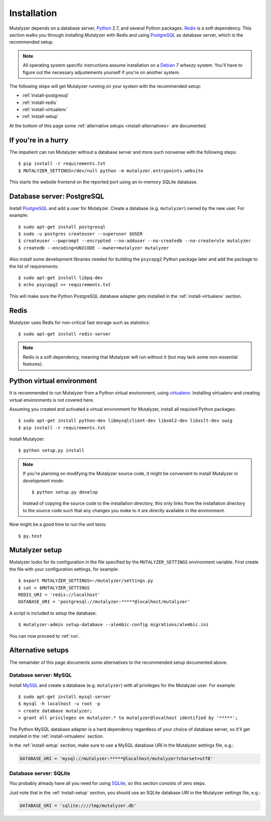 .. highlight:: none

.. _install:

Installation
============

Mutalyzer depends on a database server, `Python`_ 2.7, and several Python
packages. `Redis`_ is a soft dependency. This section walks you through
installing Mutalyzer with Redis and using `PostgreSQL`_ as database server,
which is the recommended setup.

.. note:: All operating system specific instructions assume installation on a
   `Debian`_ 7 *wheezy* system. You'll have to figure out the necessary
   adjustements yourself if you're on another system.

The following steps will get Mutalyzer running on your system with the
recommended setup:

* :ref:`install-postgresql`
* :ref:`install-redis`
* :ref:`install-virtualenv`
* :ref:`install-setup`

At the bottom of this page some :ref:`alternative setups
<install-alternatives>` are documented.


.. _install-quick:

If you're in a hurry
--------------------

The impatient can run Mutalyzer without a database server and more such
nonsense with the following steps::

    $ pip install -r requirements.txt
    $ MUTALYZER_SETTINGS=/dev/null python -m mutalyzer.entrypoints.website

This starts the website frontend on the reported port using an in-memory
SQLite database.


.. _install-postgresql:

Database server: PostgreSQL
---------------------------

Install `PostgreSQL`_ and add a user for Mutalyzer. Create a database
(e.g. ``mutalyzer``) owned by the new user. For example::

    $ sudo apt-get install postgresql
    $ sudo -u postgres createuser --superuser $USER
    $ createuser --pwprompt --encrypted --no-adduser --no-createdb --no-createrole mutalyzer
    $ createdb --encoding=UNICODE --owner=mutalyzer mutalyzer

Also install some development libraries needed for building the ``psycopg2``
Python package later and add the package to the list of requirements::

    $ sudo apt-get install libpq-dev
    $ echo psycopg2 >> requirements.txt

This will make sure the Python PostgreSQL database adapter gets installed in
the :ref:`install-virtualenv` section.

.. seealso::

   :ref:`install-mysql`
     Alternatively, MySQL can be used as database server.

   :ref:`install-sqlite`
     Alternatively, SQLite can be used as database server.

   `Dialects -- SQLAlchemy documentation <http://docs.sqlalchemy.org/en/latest/dialects/index.html>`_
     In theory, any database supported by SQLAlchemy could work.


.. _install-redis:

Redis
-----

Mutalyzer uses Redis for non-critical fast storage such as statistics::

    $ sudo apt-get install redis-server

.. note:: Redis is a soft dependency, meaning that Mutalyzer will run without
    it (but may lack some non-essential features).


.. _install-virtualenv:

Python virtual environment
--------------------------

It is recommended to run Mutalyzer from a Python virtual environment, using
`virtualenv`_. Installing virtualenv and creating virtual environments is not
covered here.

Assuming you created and activated a virtual environment for Mutalyzer,
install all required Python packages::

    $ sudo apt-get install python-dev libmysqlclient-dev libxml2-dev libxslt-dev swig
    $ pip install -r requirements.txt

Install Mutalyzer::

    $ python setup.py install

.. note:: If you're planning on modifying the Mutalyzer source code, it might
    be convenient to install Mutalyzer in *development mode*::

        $ python setup.py develop

    Instead of copying the source code to the installation directory, this
    only links from the installation directory to the source code such that
    any changes you make to it are directly available in the environment.

Now might be a good time to run the unit tests::

    $ py.test

.. seealso::

   `virtualenv`_
     ``virtualenv`` is a tool to create isolated Python environments.

   `virtualenvwrapper`_
     ``virtualenvwrapper`` is a set of extensions to the ``virtualenv``
     tool. The extensions include wrappers for creating and deleting virtual
     environments and otherwise managing your development workflow.


.. _install-setup:

Mutalyzer setup
---------------

Mutalyzer looks for its configuration in the file specified by the
``MUTALYZER_SETTINGS`` environment variable. First create the file with your
configuration settings, for example::

    $ export MUTALYZER_SETTINGS=~/mutalyzer/settings.py
    $ cat > $MUTALYZER_SETTINGS
    REDIS_URI = 'redis://localhost'
    DATABASE_URI = 'postgresql://mutalyzer:*****@localhost/mutalyzer'

A script is included to setup the database::

    $ mutalyzer-admin setup-database --alembic-config migrations/alembic.ini

You can now proceed to :ref:`run`.

.. seealso::

   :ref:`config`
     For more information on the available configuration settings.


.. _install-alternatives:

Alternative setups
------------------

The remainder of this page documents some alternatives to the recommended
setup documented above.


.. _install-mysql:

Database server: MySQL
^^^^^^^^^^^^^^^^^^^^^^

Install `MySQL`_ and create a database (e.g. ``mutalyzer``) with all privileges
for the Mutalyzer user. For example::

    $ sudo apt-get install mysql-server
    $ mysql -h localhost -u root -p
    > create database mutalyzer;
    > grant all privileges on mutalyzer.* to mutalyzer@localhost identified by '*****';

The Python MySQL database adapter is a hard dependency regardless of your
choice of database server, so it'll get installed in the
:ref:`install-virtualenv` section.

In the :ref:`install-setup` section, make sure to use a MySQL database URI in
the Mutalyzer settings file, e.g.:

.. code-block:: python

    DATABASE_URI = 'mysql://mutalyzer:*****@localhost/mutalyzer?charset=utf8'

.. seealso::

   :ref:`install-postgresql`
     The recommended setup uses PostgreSQL as database server.


.. _install-sqlite:

Database server: SQLite
^^^^^^^^^^^^^^^^^^^^^^^

You probably already have all you need for using `SQLite`_, so this section
consists of zero steps.

Just note that in the :ref:`install-setup` section, you should use an SQLite
database URI in the Mutalyzer settings file, e.g.:

.. code-block:: python

    DATABASE_URI = 'sqlite:////tmp/mutalyzer.db'

.. seealso::

   :ref:`install-postgresql`
     The recommended setup uses PostgreSQL as database server.


.. _Debian: http://www.debian.org/
.. _MySQL: http://www.mysql.com/
.. _PostgreSQL: http://www.postgresql.org/
.. _Python: http://python.org/
.. _Redis: http://redis.io/
.. _SQLite: http://www.sqlite.org/
.. _virtualenv: http://www.virtualenv.org/
.. _virtualenvwrapper: http://www.doughellmann.com/docs/virtualenvwrapper/
